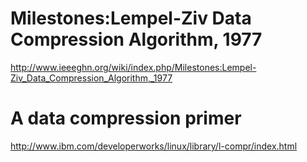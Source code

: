 * Milestones:Lempel-Ziv Data Compression Algorithm, 1977
http://www.ieeeghn.org/wiki/index.php/Milestones:Lempel-Ziv_Data_Compression_Algorithm,_1977

* A data compression primer
http://www.ibm.com/developerworks/linux/library/l-compr/index.html
